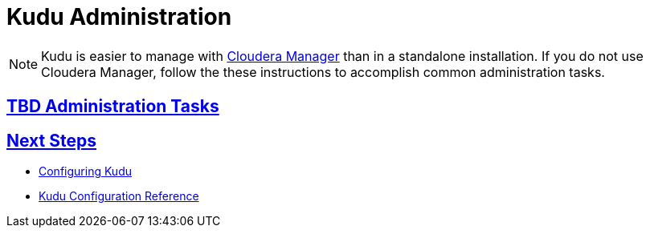 // Copyright 2015 Cloudera, Inc.
//
// Licensed under the Apache License, Version 2.0 (the "License");
// you may not use this file except in compliance with the License.
// You may obtain a copy of the License at
//
//     http://www.apache.org/licenses/LICENSE-2.0
//
// Unless required by applicable law or agreed to in writing, software
// distributed under the License is distributed on an "AS IS" BASIS,
// WITHOUT WARRANTIES OR CONDITIONS OF ANY KIND, either express or implied.
// See the License for the specific language governing permissions and
// limitations under the License.

[[administration]]
= Kudu Administration

:author: Kudu Team
:imagesdir: ./images
:icons: font
:toc: left
:toclevels: 3
:doctype: book
:backend: html5
:sectlinks:
:experimental:

NOTE: Kudu is easier to manage with link:http://www.cloudera.com/content/cloudera/en/products-and-services/cloudera-enterprise/cloudera-manager.htm[Cloudera Manager]
than in a standalone installation. If you do not use Cloudera Manager, follow the these instructions
to accomplish common administration tasks.

== TBD Administration Tasks

== Next Steps
- link:configuration.html[Configuring Kudu]
- link:configuration_reference.html[Kudu Configuration Reference]


